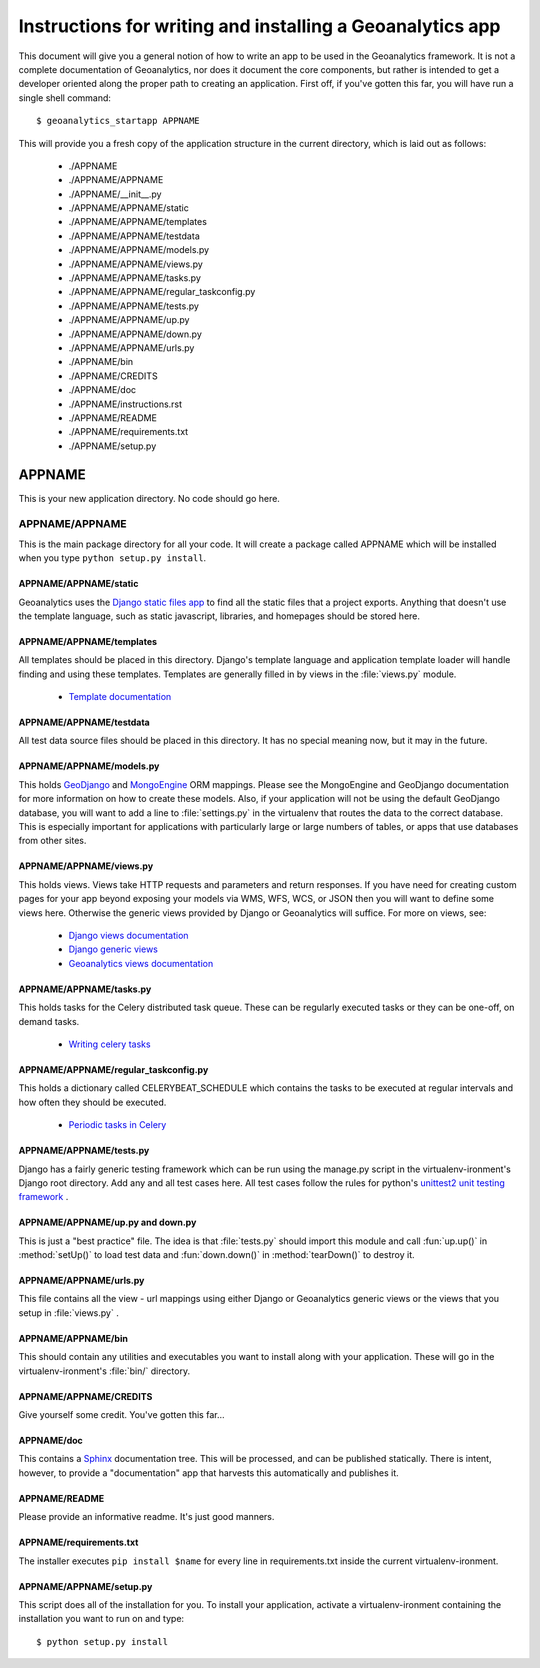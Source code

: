 ##########################################################
Instructions for writing and installing a Geoanalytics app
##########################################################

This document will give you a general notion of how to write an app to be used
in the Geoanalytics framework.  It is not a complete documentation of
Geoanalytics, nor does it document the core components, but rather is intended
to get a developer oriented along the proper path to creating an application.
First off, if you've gotten this far, you will have run a single shell
command::

   $ geoanalytics_startapp APPNAME

This will provide you a fresh copy of the application structure in the current
directory, which is laid out as follows: 

   * ./APPNAME 
   * ./APPNAME/APPNAME
   * ./APPNAME/__init__.py
   * ./APPNAME/APPNAME/static
   * ./APPNAME/APPNAME/templates
   * ./APPNAME/APPNAME/testdata
   * ./APPNAME/APPNAME/models.py
   * ./APPNAME/APPNAME/views.py
   * ./APPNAME/APPNAME/tasks.py
   * ./APPNAME/APPNAME/regular_taskconfig.py
   * ./APPNAME/APPNAME/tests.py
   * ./APPNAME/APPNAME/up.py
   * ./APPNAME/APPNAME/down.py
   * ./APPNAME/APPNAME/urls.py
   * ./APPNAME/bin
   * ./APPNAME/CREDITS
   * ./APPNAME/doc
   * ./APPNAME/instructions.rst
   * ./APPNAME/README
   * ./APPNAME/requirements.txt
   * ./APPNAME/setup.py

APPNAME
=======

This is your new application directory.  No code should go here.

APPNAME/APPNAME
---------------

This is the main package directory for all your code.  It will create a package
called APPNAME which will be installed when you type ``python setup.py install``.

APPNAME/APPNAME/static
^^^^^^^^^^^^^^^^^^^^^^

Geoanalytics uses the `Django static files app <https://docs.djangoproject.com/en/1.3/ref/contrib/staticfiles/>`_ 
to find all the static files that a project exports.  Anything that doesn't use
the template language, such as static javascript, libraries, and homepages
should be stored here.

APPNAME/APPNAME/templates
^^^^^^^^^^^^^^^^^^^^^^^^^

All templates should be placed in this directory.  Django's template language
and application template loader will handle finding and using these templates.
Templates are generally filled in by views in the :file:`views.py` module.

   * `Template documentation <documentation>`_

APPNAME/APPNAME/testdata
^^^^^^^^^^^^^^^^^^^^^^^^

All test data source files should be placed in this directory.  It has no
special meaning now, but it may in the future.  

APPNAME/APPNAME/models.py
^^^^^^^^^^^^^^^^^^^^^^^^^

This holds `GeoDjango <https://docs.djangoproject.com/en/dev/ref/contrib/gis/>`_ 
and `MongoEngine <http://mongoengine.org>`_ ORM mappings.  Please see the
MongoEngine and GeoDjango documentation for more information on how to create
these models.  Also, if your application will not be using the default GeoDjango
database, you will want to add a line to :file:`settings.py` in the virtualenv
that routes the data to the correct database.  This is especially important for
applications with particularly large or large numbers of tables, or apps that
use databases from other sites.

APPNAME/APPNAME/views.py
^^^^^^^^^^^^^^^^^^^^^^^^

This holds views.  Views take HTTP requests and parameters and return
responses.  If you have need for creating custom pages for your app beyond
exposing your models via WMS, WFS, WCS, or JSON then you will want to define
some views here.  Otherwise the generic views provided by Django or Geoanalytics will
suffice.  For more on views, see:

   * `Django views documentation <https://docs.djangoproject.com/en/dev/topics/http/views/>`_
   * `Django generic views <https://docs.djangoproject.com/en/dev/topics/class-based-views/>`_
   * `Geoanalytics views documentation <http://geoanalytics.renci.org/docs>`_

APPNAME/APPNAME/tasks.py
^^^^^^^^^^^^^^^^^^^^^^^^

This holds tasks for the Celery distributed task queue.  These can be regularly
executed tasks or they can be one-off, on demand tasks.  

   * `Writing celery tasks <http://celery.readthedocs.org/en/latest/userguide/tasks.html>`_

APPNAME/APPNAME/regular_taskconfig.py
^^^^^^^^^^^^^^^^^^^^^^^^^^^^^^^^^^^^^

This holds a dictionary called CELERYBEAT_SCHEDULE which contains the tasks to
be executed at regular intervals and how often they should be executed.  

   * `Periodic tasks in Celery <http://celery.readthedocs.org/en/latest/userguide/periodic-tasks.html>`_

APPNAME/APPNAME/tests.py
^^^^^^^^^^^^^^^^^^^^^^^^

Django has a fairly generic testing framework which can be run using the
manage.py script in the virtualenv-ironment's Django root directory.  Add any
and all test cases here.  All test cases follow the rules for python's
`unittest2 unit testing framework <https://docs.djangoproject.com/en/dev/topics/testing/>`_ .

APPNAME/APPNAME/up.py and down.py
^^^^^^^^^^^^^^^^^^^^^^^^^^^^^^^^^

This is just a "best practice" file.  The idea is that :file:`tests.py` should
import this module and call :fun:`up.up()` in :method:`setUp()` to load test
data and :fun:`down.down()` in :method:`tearDown()` to destroy it.

APPNAME/APPNAME/urls.py
^^^^^^^^^^^^^^^^^^^^^^^

This file contains all the view - url mappings using either Django or
Geoanalytics generic views or the views that you setup in :file:`views.py` .

APPNAME/APPNAME/bin
^^^^^^^^^^^^^^^^^^^

This should contain any utilities and executables you want to install along
with your application.  These will go in the virtualenv-ironment's :file:`bin/`
directory.

APPNAME/APPNAME/CREDITS
^^^^^^^^^^^^^^^^^^^^^^^

Give yourself some credit.  You've gotten this far...

APPNAME/doc
^^^^^^^^^^^

This contains a `Sphinx <http://sphinx.pocoo.org/>`_ documentation tree.  This
will be processed, and can be published statically.  There is intent, however,
to provide a "documentation" app that harvests this automatically and publishes
it.  

APPNAME/README
^^^^^^^^^^^^^^

Please provide an informative readme.  It's just good manners.

APPNAME/requirements.txt
^^^^^^^^^^^^^^^^^^^^^^^^

The installer executes ``pip install $name`` for every line in requirements.txt
inside the current virtualenv-ironment.

APPNAME/APPNAME/setup.py
^^^^^^^^^^^^^^^^^^^^^^^^

This script does all of the installation for you.  To install your application,
activate a virtualenv-ironment containing the installation you want to run on
and type::

   $ python setup.py install




